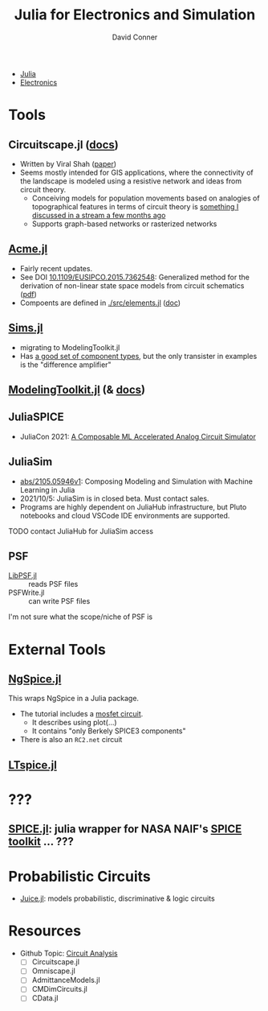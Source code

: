 :PROPERTIES:
:ID:       7a358aa4-0c8c-4a58-bb15-55e588db723d
:END:
#+TITLE:     Julia for Electronics and Simulation
#+AUTHOR:    David Conner
#+EMAIL:     noreply@te.xel.io
#+DESCRIPTION: notes

+ [[id:b864a561-f8a4-4f41-8467-b3d8763b5948][Julia]]
+ [[id:4630e006-124c-4b66-97ad-b35e9b29ae0a][Electronics]]

* Tools
** Circuitscape.jl ([[https://github.com/Circuitscape/Circuitscape.jl/blob/master/docs/src/index.md][docs]])

+ Written by Viral Shah ([[https://proceedings.juliacon.org/papers/10.21105/jcon.00058][paper]])
+ Seems mostly intended for GIS applications, where the connectivity of the
  landscape is modeled using a resistive network and ideas from circuit theory.
  - Conceiving models for population movements based on analogies of
    topographical features in terms of circuit theory is [[https://youtu.be/dHwvIPl4dko?t=2270][something I discussed
    in a stream a few months ago]]
  - Supports graph-based networks or rasterized networks

** [[https://github.com/HSU-ANT/ACME.jl][Acme.jl]]
+ Fairly recent updates.
+ See DOI [[https://doi.org/10.1109/EUSIPCO.2015.7362548][10.1109/EUSIPCO.2015.7362548]]: Generalized method for the derivation of non-linear state space models from circuit schematics ([[https://www.eurasip.org/Proceedings/Eusipco/Eusipco2015/papers/1570103545.pdf][pdf]])
+ Compoents are defined in [[https://github.com/HSU-ANT/ACME.jl/blob/main/src/elements.jl][./src/elements.jl]] ([[https://github.com/HSU-ANT/ACME.jl/blob/38229503bd3eef86ee826bed401755799c379a11/docs/src/elements.md][doc]])

** [[https://github.com/tshort/Sims.jl][Sims.jl]]

+ migrating to ModelingToolkit.jl
+ Has [[https://github.com/tshort/Sims.jl/blob/master/examples/lib/electrical.jl#L568][a good set of component types]], but the only transister in examples is the "difference amplifier"

** [[https://github.com/SciML/ModelingToolkit.jl/][ModelingToolkit.jl]] (& [[https://github.com/SciML/ModelingToolkit.jl/blob/master/docs/src/index.md][docs]])



** JuliaSPICE

+ JuliaCon 2021: [[https://pretalx.com/juliacon2021/talk/QUCAK3/][A Composable ML Accelerated Analog Circuit Simulator]]
** JuliaSim
+ [[https://arxiv.org/abs/2105.05946v1][abs/2105.05946v1]]: Composing Modeling and Simulation with Machine Learning in Julia
+ 2021/10/5: JuliaSim is in closed beta. Must contact sales.
+ Programs are highly dependent on JuliaHub infrastructure, but Pluto notebooks and cloud VSCode IDE environments are supported.

**** TODO contact JuliaHub for JuliaSim access
** PSF

+ [[https://github.com/ma-laforge/LibPSF.jl][LibPSF.jl]] :: reads PSF files
+ PSFWrite.jl :: can write PSF files

I'm not sure what the scope/niche of PSF is

* External Tools

** [[https://github.com/JuliaComputing/Ngspice.jl][NgSpice.jl]]

This wraps NgSpice in a Julia package.

+ The tutorial includes a [[https://github.com/JuliaComputing/NgSpice.jl/blob/main/inputs/mosfet.cir][mosfet circuit]].
  - It describes using plot(...)
  - It contains "only Berkely SPICE3 components"
+ There is also an =RC2.net= circuit
** [[https://juliapackages.com/p/ltspice][LTspice.jl]]



* ???

** [[https://github.com/JuliaAstro/SPICE.jl][SPICE.jl]]: julia wrapper for NASA NAIF's [[https://naif.jpl.nasa.gov/naif/index.html][SPICE toolkit]] ... ???

* Probabilistic Circuits

+ [[https://github.com/orgs/Juice-jl/repositories][Juice.jl]]: models probabilistic, discriminative & logic circuits

* Resources
+ Github Topic: [[https://github.com/topics/circuit-analysis][Circuit Analysis]]
  - [ ] Circuitscape.jl
  - [ ] Omniscape.jl
  - [ ] AdmittanceModels.jl
  - [ ] CMDimCircuits.jl
  - [ ] CData.jl
